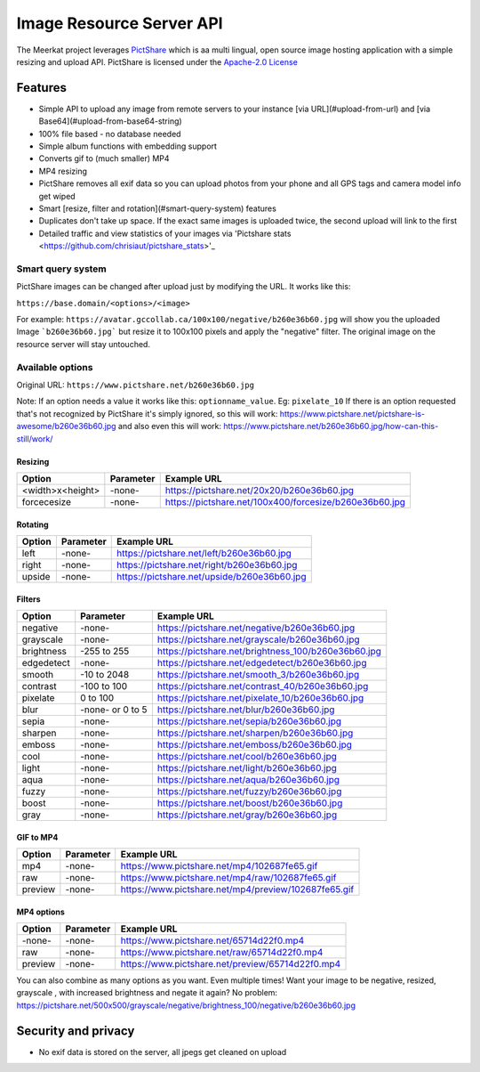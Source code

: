 ##########################
Image Resource Server API
##########################

The Meerkat project leverages `PictShare <https://github.com/chrisiaut/pictshare>`_ which is aa multi lingual, open source image hosting application with a simple resizing and upload API.  PictShare is licensed under the `Apache-2.0 License <https://img.shields.io/badge/license-Apache-blue.svg?style=flat)](https://github.com/chrisiaut/pictshare/blob/master/LICENSE>`_




Features
========

* Simple API to upload any image from remote servers to your instance [via URL](#upload-from-url) and [via Base64](#upload-from-base64-string)
* 100% file based - no database needed
* Simple album functions with embedding support
* Converts gif to (much smaller) MP4
* MP4 resizing
* PictShare removes all exif data so you can upload photos from your phone and all GPS tags and camera model info get wiped
* Smart [resize, filter and rotation](#smart-query-system) features
* Duplicates don't take up space. If the exact same images is uploaded twice, the second upload will link to the first
* Detailed traffic and view statistics of your images via 'Pictshare stats <https://github.com/chrisiaut/pictshare_stats>'_

Smart query system
------------------
PictShare images can be changed after upload just by modifying the URL. It works like this:

``https://base.domain/<options>/<image>``

For example: ``https://avatar.gccollab.ca/100x100/negative/b260e36b60.jpg`` will show you the uploaded Image ```b260e36b60.jpg``` but resize it to 100x100 pixels and apply the "negative" filter. The original image on the resource server will stay untouched.

Available options
-----------------
Original URL: ``https://www.pictshare.net/b260e36b60.jpg``

Note: If an option needs a value it works like this: ``optionname_value``. Eg: ``pixelate_10``
If there is an option requested that's not recognized by PictShare it's simply ignored, so this will work: https://www.pictshare.net/pictshare-is-awesome/b260e36b60.jpg and also even this will work: https://www.pictshare.net/b260e36b60.jpg/how-can-this-still/work/

Resizing
^^^^^^^^
+----------------------+---------------+---------------------------------------------------------+
|        Option        |   Parameter   |                      Example URL                        |
+======================+===============+=========================================================+
| <width>x<height>     |   -none-      |  https://pictshare.net/20x20/b260e36b60.jpg             |
+----------------------+---------------+---------------------------------------------------------+
|     forcecesize      |   -none-      |  https://pictshare.net/100x400/forcesize/b260e36b60.jpg |
+----------------------+---------------+---------------------------------------------------------+

Rotating
^^^^^^^^
+----------------------+---------------+---------------------------------------------------------+
|        Option        |   Parameter   |                      Example URL                        |
+======================+===============+=========================================================+
|        left          |   -none-      |  https://pictshare.net/left/b260e36b60.jpg              |
+----------------------+---------------+---------------------------------------------------------+
|        right         |   -none-      |  https://pictshare.net/right/b260e36b60.jpg             |
+----------------------+---------------+---------------------------------------------------------+
|       upside         |   -none-      |  https://pictshare.net/upside/b260e36b60.jpg            |
+----------------------+---------------+---------------------------------------------------------+

Filters
^^^^^^^
+----------------------+------------------+---------------------------------------------------------+
|        Option        |   Parameter      |                      Example URL                        |
+======================+==================+=========================================================+
|      negative        |      -none-      |  https://pictshare.net/negative/b260e36b60.jpg          |
+----------------------+------------------+---------------------------------------------------------+
|      grayscale       |      -none-      |  https://pictshare.net/grayscale/b260e36b60.jpg         |
+----------------------+------------------+---------------------------------------------------------+
|      brightness      |   -255 to 255    |  https://pictshare.net/brightness_100/b260e36b60.jpg    |
+----------------------+------------------+---------------------------------------------------------+
|      edgedetect      |      -none-      |  https://pictshare.net/edgedetect/b260e36b60.jpg        |
+----------------------+------------------+---------------------------------------------------------+
|       smooth         |   -10 to 2048    |  https://pictshare.net/smooth_3/b260e36b60.jpg          |
+----------------------+------------------+---------------------------------------------------------+
|       contrast       |   -100 to 100    |  https://pictshare.net/contrast_40/b260e36b60.jpg       |
+----------------------+------------------+---------------------------------------------------------+
|       pixelate       |     0 to 100     |  https://pictshare.net/pixelate_10/b260e36b60.jpg       |
+----------------------+------------------+---------------------------------------------------------+
|        blur          | -none- or 0 to 5 |  https://pictshare.net/blur/b260e36b60.jpg              |
+----------------------+------------------+---------------------------------------------------------+
|        sepia         |      -none-      |  https://pictshare.net/sepia/b260e36b60.jpg             |
+----------------------+------------------+---------------------------------------------------------+
|       sharpen        |      -none-      |  https://pictshare.net/sharpen/b260e36b60.jpg           |
+----------------------+------------------+---------------------------------------------------------+
|       emboss         |      -none-      |  https://pictshare.net/emboss/b260e36b60.jpg            |
+----------------------+------------------+---------------------------------------------------------+
|        cool          |      -none-      |  https://pictshare.net/cool/b260e36b60.jpg              |
+----------------------+------------------+---------------------------------------------------------+
|        light         |      -none-      |  https://pictshare.net/light/b260e36b60.jpg             |
+----------------------+------------------+---------------------------------------------------------+
|        aqua          |      -none-      |  https://pictshare.net/aqua/b260e36b60.jpg              |
+----------------------+------------------+---------------------------------------------------------+
|        fuzzy         |      -none-      |  https://pictshare.net/fuzzy/b260e36b60.jpg             |
+----------------------+------------------+---------------------------------------------------------+
|        boost         |      -none-      |  https://pictshare.net/boost/b260e36b60.jpg             |
+----------------------+------------------+---------------------------------------------------------+
|        gray          |      -none-      |  https://pictshare.net/gray/b260e36b60.jpg              |
+----------------------+------------------+---------------------------------------------------------+


GIF to MP4
^^^^^^^^^^
+----------------------+---------------+---------------------------------------------------------+
|        Option        |   Parameter   |                      Example URL                        |
+======================+===============+=========================================================+
|         mp4          |   -none-      |  https://www.pictshare.net/mp4/102687fe65.gif           |
+----------------------+---------------+---------------------------------------------------------+
|         raw          |   -none-      |  https://www.pictshare.net/mp4/raw/102687fe65.gif       |
+----------------------+---------------+---------------------------------------------------------+
|       preview        |   -none-      |  https://www.pictshare.net/mp4/preview/102687fe65.gif   |
+----------------------+---------------+---------------------------------------------------------+

MP4 options
^^^^^^^^^^^
+----------------------+---------------+---------------------------------------------------------+
|        Option        |   Parameter   |                      Example URL                        |
+======================+===============+=========================================================+
|        -none-        |   -none-      |  https://www.pictshare.net/65714d22f0.mp4               |
+----------------------+---------------+---------------------------------------------------------+
|         raw          |   -none-      |  https://www.pictshare.net/raw/65714d22f0.mp4           |
+----------------------+---------------+---------------------------------------------------------+
|       preview        |   -none-      |  https://www.pictshare.net/preview/65714d22f0.mp4       |
+----------------------+---------------+---------------------------------------------------------+



You can also combine as many options as you want. Even multiple times! Want your image to be negative, resized, grayscale , with increased brightness and negate it again? No problem: https://pictshare.net/500x500/grayscale/negative/brightness_100/negative/b260e36b60.jpg


Security and privacy
====================
* No exif data is stored on the server, all jpegs get cleaned on upload
